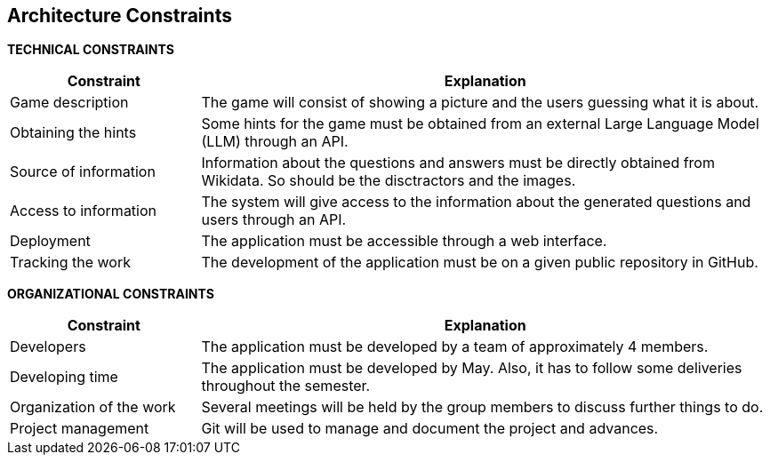 ifndef::imagesdir[:imagesdir: ../images]

[[section-architecture-constraints]]
== Architecture Constraints


ifdef::arc42help[]
[role="arc42help"]
****
.Contents
Any requirement that constraints software architects in their freedom of design and implementation decisions or decision about the development process. These constraints sometimes go beyond individual systems and are valid for whole organizations and companies.

.Motivation
Architects should know exactly where they are free in their design decisions and where they must adhere to constraints.
Constraints must always be dealt with; they may be negotiable, though.

.Form
Simple tables of constraints with explanations.
If needed you can subdivide them into
technical constraints, organizational and political constraints and
conventions (e.g. programming or versioning guidelines, documentation or naming conventions)


.Further Information

See https://docs.arc42.org/section-2/[Architecture Constraints] in the arc42 documentation.

****
endif::arc42help[]

**TECHNICAL CONSTRAINTS**
[options="header",cols="1,3"]
|===
|Constraint|Explanation
|Game description|The game will consist of showing a picture and the users guessing what it is about.
|Obtaining the hints|Some hints for the game must be obtained from an external Large Language Model (LLM) through an API. 
|Source of information|Information about the questions and answers must be directly obtained from Wikidata. So should be the disctractors and the images.
|Access to information|The system will give access to the information about the generated questions and users through an API.
|Deployment|The application must be accessible through a web interface.
|Tracking the work|The development of the application must be on a given public repository in GitHub.
|===

**ORGANIZATIONAL CONSTRAINTS**
[options="header",cols="1,3"]
|===
|Constraint|Explanation
|Developers|The application must be developed by a team of approximately 4 members.
|Developing time|The application must be developed by May. Also, it has to follow some deliveries throughout the semester.
|Organization of the work|Several meetings will be held by the group members to discuss further things to do.
|Project management|Git will be used to manage and document the project and advances.
|===